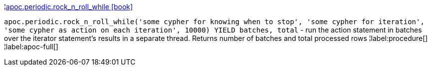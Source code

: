 ¦xref::overview/apoc.periodic/apoc.periodic.rock_n_roll_while.adoc[apoc.periodic.rock_n_roll_while icon:book[]] +

`apoc.periodic.rock_n_roll_while('some cypher for knowing when to stop', 'some cypher for iteration', 'some cypher as action on each iteration', 10000) YIELD batches, total` - run the action statement in batches over the iterator statement's results in a separate thread. Returns number of batches and total processed rows
¦label:procedure[]
¦label:apoc-full[]
